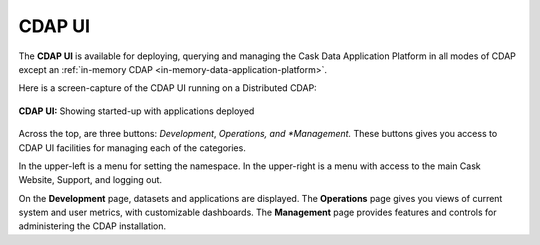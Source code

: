 .. meta::
    :author: Cask Data, Inc.
    :copyright: Copyright © 2014 Cask Data, Inc.

.. _cdap-console:
.. _cdap-ui:

=======
CDAP UI
=======

The **CDAP UI** is available for deploying, querying and managing the Cask Data
Application Platform in all modes of CDAP except an 
:ref:`in-memory CDAP <in-memory-data-application-platform>`.

Here is a screen-capture of the CDAP UI running on a Distributed CDAP:

.. figure:: ../_images/console/console_01_overview.png
   :figwidth: 100%
   :height: 714px
   :width: 800px
   :align: center
   :class: bordered-image

   **CDAP UI:** Showing started-up with applications deployed


Across the top, are three buttons: *Development*, *Operations, and *Management.* These
buttons gives you access to CDAP UI facilities for managing each of the categories.

In the upper-left is a menu for setting the namespace. In the upper-right is a menu
with access to the main Cask Website, Support, and logging out.

On the **Development** page, datasets and applications are displayed. The **Operations** page
gives you views of current system and user metrics, with customizable dashboards. The
**Management** page provides features and controls for administering the CDAP installation.

.. A detailed *How-To Guide* covering using the CDAP UI will be available
.. at `Guides and Tutorials for CDAP. <http://cask.co/guides/>`__
.. is available
